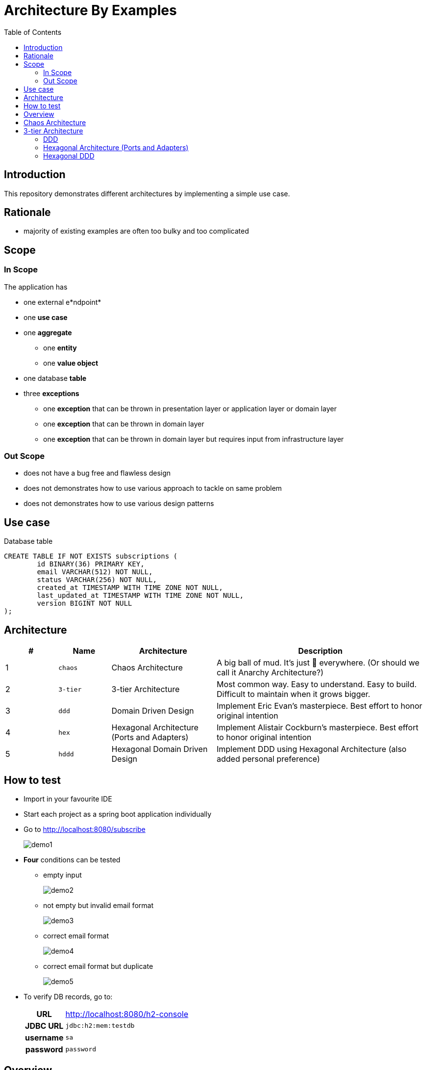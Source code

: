 = Architecture By Examples
:toc: auto
:toclevels: 5
:imagesdir: docs/images
:imagesoutdir: docs/images

ifdef::env-github[]
:imagesdir: docs/images/
:tip-caption: :bulb:
:note-caption: :information_source:
:important-caption: :heavy_exclamation_mark:
:caution-caption: :fire:
:warning-caption: :warning:
endif::[]

== Introduction

This repository demonstrates different architectures by implementing a simple use case. 

== Rationale

* majority of existing examples are often too bulky and too complicated

== Scope

=== In Scope

The application has

* one external e*ndpoint*
* one *use case*
* one *aggregate*
** one *entity*
** one *value object*
* one database *table*
* three *exceptions*
** one *exception* that can be thrown in presentation layer or application layer or domain layer
** one *exception* that can be thrown in domain layer
** one *exception* that can be thrown in domain layer but requires input from infrastructure layer

=== Out Scope

* does not have a bug free and flawless design
* does not demonstrates how to use various approach to tackle on same problem
* does not demonstrates how to use various design patterns

== Use case

.Single Use case
ifdef::env-github[]
image::use-case.png[]
endif::env-github[]
ifdef::env-idea[]
plantuml::docs/diagrams/use-case.puml[target=use-case,format=png]
endif::env-idea[]

.Database table
[source,sql]
----
CREATE TABLE IF NOT EXISTS subscriptions (
	id BINARY(36) PRIMARY KEY,
	email VARCHAR(512) NOT NULL,
	status VARCHAR(256) NOT NULL,
	created_at TIMESTAMP WITH TIME ZONE NOT NULL,
	last_updated_at TIMESTAMP WITH TIME ZONE NOT NULL,
	version BIGINT NOT NULL
);
----

== Architecture

[cols="1,1,2,4",options=header]
|===
|#|Name|Architecture|Description
|1|`chaos`|Chaos Architecture|A big ball of mud. It's just &#128169; everywhere. (Or should we call it Anarchy Architecture?)
|2|`3-tier`|3-tier Architecture|Most common way. Easy to understand. Easy to build. Difficult to maintain when it grows bigger.
|3|`ddd`|Domain Driven Design|Implement Eric Evan's masterpiece. Best effort to honor original intention
|4|`hex`|Hexagonal Architecture (Ports and Adapters)|Implement Alistair Cockburn's masterpiece. Best effort to honor original intention
|5|`hddd`|Hexagonal Domain Driven Design| Implement DDD using Hexagonal Architecture (also added personal preference)
|===

== How to test

* Import in your favourite IDE
* Start each project as a spring boot application individually
* Go to http://localhost:8080/subscribe
+
image::demo1.png[] 
* *Four* conditions can be tested
** empty input
+
image::demo2.png[] 
** not empty but invalid email format
+
image::demo3.png[] 
** correct email format
+
image::demo4.png[] 
** correct email format but duplicate
+
image::demo5.png[] 

* To verify DB records, go to:
+
[cols="h,4"]
|===
|URL|http://localhost:8080/h2-console
|JDBC URL| `jdbc:h2:mem:testdb`
|username|`sa`
|password|`password`
|===

== Overview

[cols="1,1,2,1,1,1,1,2",width="100%",options=header]
|===
|#
|Name
|Input
2+|Application Flow
2+|Business Logic
|Output

|1|`chaos`
6+|Presentation Layer, Business Logic Layer, Data Layer (anything could happen anywhere)

2+|
2+a|*Controller*:

* `SubscriptionController`
3+a|*Service*:

* `SubscriptionService`

a|* `Subscription`
* `SubscriptionRepository`

|2|`3-tier`
2+|Presentation Layer
3+|Business Logic Layer
|Data Layer

2+|
2+a|*Controller*:

* `SubscriptionController`
3+a|*Service*:

* `SubscriptionService`

a|* `Subscription`
* `SubscriptionRepository`


|3|`ddd`
|User Interfaces Layer
2+|Application Layer
2+|Domain Model Layer
|Infrastructure Layer

2+|
a| *Web Interface*:

* `SubscriptionController`

2+a| *Application Service*:

* `SubscriptionFacade`
* `SubscriptionFacadeImpl`

2+a|

* *Domain Service*:
** `SubscriptionService`
** `SubscriptionServiceImpl`
* *Entity*:
** `Subscription`
* *Repository*:
** `SubscriptionRepository`

a| *Spring Data Repository*:

* `JpaSubscriptionRepository`


|4|`hex`
|Input Adapters
2+|Application
2+|Core
|Output Adapters

2+|
a|*Web Input Adapter*:

*`SubscriptionController`

2+| `SubscriptionFacadeImpl`
2+a|
* *Input Port*: `SubscriptionFacade`
* *Entity*: `Subscription`
* *Use Cases*: `CreateSubscriptionUseCase`
* *Output Port*: `SubscriptionPersistencePort`
a| * *Persistence Output Adapter*:
** `JpaSubscriptionPersistenceAdapter`
* *Spring Data Repository*:
** `SubscriptionPersistenceJpaRepository`

|5|`hddd`
|User Interfaces Layer
2+|Application Layer
2+|Domain Model Layer
|Infrastructure Layer

2+|
a|*Web Input Adapter*:

* `SubscriptionController`

2+a| *Application Service*:

* `SubscriptionFacade`
* `SubscriptionFacadeImpl`

2+a|
* *Input Port*:
** `SubscriptionService`
* *Domain Service*:
** `SubscriptionServiceImpl`
* *Entity*:
** `Subscription`
* *Output Port*:
** `SubscriptionPersistencePort`
a|
* *Persistence Output Adapter*:
** `JpaSubscriptionPersistenceAdapter`
* *Spring Data Repository*:
** `SubscriptionPersistenceJpaRepository`

|===

== Chaos Architecture

*Brief Description of Duties & Responsibilities*:

* `*SubscriptionController*`: supposed to be receiving tasks from specific interface but...
* `*SubscriptionServiceImpl*`: supposed to be business logic but...
* `*SubscriptionRepository*`: do technology-specified persistence operations

.Sequence Diagram for Chaos Architecture
ifdef::env-github[]
image::chaos-sequence.png[]
endif::env-github[]
ifdef::env-idea[]
plantuml::docs/chaos/chaos-sequence.puml[target=chaos-sequence,format=png]
endif::env-idea[]

.Class Diagram for Chaos Architecture
ifdef::env-github[]
image::chaos-class.png[]
endif::env-github[]
ifdef::env-idea[]
plantuml::docs/chaos/chaos-class.puml[target=chaos-class,format=png]
endif::env-idea[]

== 3-tier Architecture

*Brief Description of Duties & Responsibilities*:

* `*SubscriptionController*`: receives tasks from specific interface but...
* `*SubscriptionServiceImpl*`: do business logic
* `*SubscriptionRepository*`: do technology-specified persistence operations

.Sequence Diagram for 3-tier Architecture
ifdef::env-github[]
image::3-tier-class.png[]
endif::env-github[]
ifdef::env-idea[]
plantuml::docs/3-tier/3-tier-sequence.puml[target=3-tier-sequence,format=png,opts="inline"]
endif::env-idea[]

.Class Diagram for 3-tier Architecture
ifdef::env-github[]
image::3-tier-class.png[]
endif::env-github[]
ifdef::env-idea[]
plantuml::docs/3-tier/3-tier-class.puml[target=3-tier-class,format=png,png-type="inline"]
endif::env-idea[]

=== DDD

*Brief Description of Duties & Responsibilities*:

* `*SubscriptionController*`: receives tasks from specific interface
* `*SubscriptionServiceFacadeImpl*`: task coordination, transaction, anti-corruption
* `*SubscriptionServiceImpl*`: business logic
* `*JpaSubscriptionRepository*`: anti-corruption, delegate persistence operations to `SubscriptionPersistenceJpaRepository`
* `*SubscriptionPersistenceJpaRepository*`: do technology-specified persistence operations

.Sequence Diagram for DDD Architecture
ifdef::env-github[]
image::ddd-sequence.png[]
endif::env-github[]
ifdef::env-idea[]
plantuml::docs/ddd/ddd-sequence.puml[target=ddd-sequence,format=png]
endif::env-idea[]

.Class Diagram for DDD Architecture
ifdef::env-github[]
image::ddd-class.png[]
endif::env-github[]
ifdef::env-idea[]
plantuml::docs/ddd/ddd-class.puml[target=ddd-class,format=png]
endif::env-idea[]

=== Hexagonal Architecture (Ports and Adapters)

*Brief Description of Duties & Responsibilities*:

* `*SubscriptionController*`: receives tasks from specific interface
* `*SubscriptionFacadeImpl*`: task coordination, transaction, anti-corruption
* `*CreateSubscription*`: business logic
* `*JpaSubscriptionAdapter*`: anti-corruption, delegate persistence operations to `SubscriptionPersistenceJpaRepository`
* `*SubscriptionPersistenceJpaRepository*`: do technology-specified persistence operations

.Sequence Diagram for Hexagonal Architecture
ifdef::env-github[]
image::hex-class.png[]
endif::env-github[]
ifdef::env-idea[]
plantuml::docs/hex/hex-sequence.puml[target=hex-sequence,format=png]
endif::env-idea[]

.Class Diagram for Hexagonal Architecture
ifdef::env-github[]
image::hex-class.png[]
endif::env-github[]
ifdef::env-idea[]
plantuml::docs/hex/hex-class.puml[target=hex-class,format=png]
endif::env-idea[]

=== Hexagonal DDD

*Brief Description of Duties & Responsibilities*:

* `*SubscriptionController*`: receives tasks from specific interface
* `*SubscriptionFacadeImpl*`: task coordination, transaction, anti-corruption
* `*CreateSubscription*`: business logic
* `*JpaSubscriptionAdapter*`: anti-corruption, delegate persistence operations to `SubscriptionPersistenceJpaRepository`
* `*SubscriptionPersistenceJpaRepository*`: do technology-specified persistence operations

.Sequence Diagram for Hexagonal DDD Architecture
ifdef::env-github[]
image::hddd-class.png[]
endif::env-github[]
ifdef::env-idea[]
plantuml::docs/hddd/hddd-sequence.puml[target=hddd-sequence,format=png]
endif::env-idea[]

.Class Diagram for Hexagonal DDD Architecture
ifdef::env-github[]
image::hddd-class.png[]
endif::env-github[]
ifdef::env-idea[]
plantuml::docs/hddd/hddd-class.puml[target=hddd-class,format=png]
endif::env-idea[]

